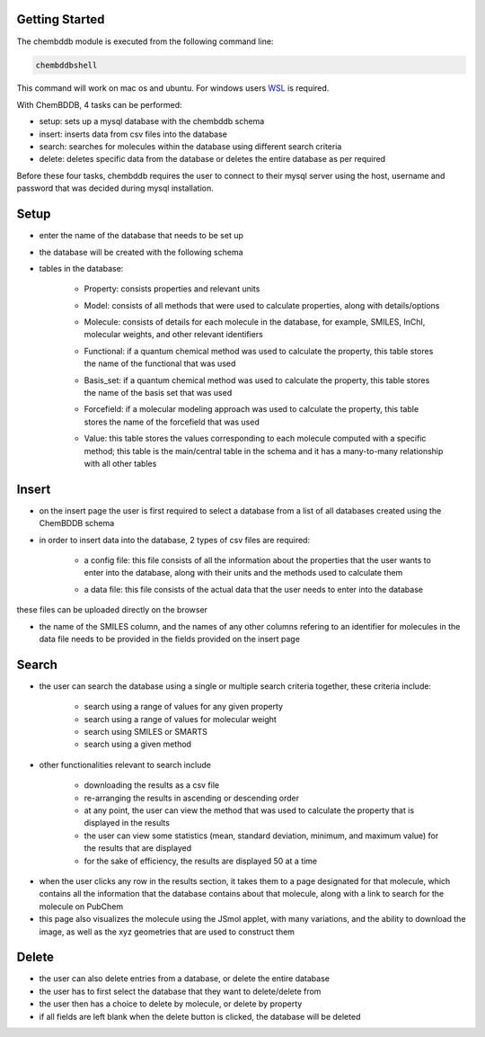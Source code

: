Getting Started
===============

The chembddb module is executed from the following command line:

.. code:: bash

    chembddbshell

This command will work on mac os and ubuntu. For windows users `WSL <https://docs.microsoft.com/en-us/windows/wsl/install-win10>`_ is required. 

With ChemBDDB, 4 tasks can be performed:

- setup: sets up a mysql database with the chembddb schema

- insert: inserts data from csv files into the database

- search: searches for molecules within the database using different search criteria

- delete: deletes specific data from the database or deletes the entire database as per required

Before these four tasks, chembddb requires the user to connect to their mysql server using the host, username and password that was decided during mysql installation. 

.. image:: ./images/connect2.png
   :width: 90%
   :align: center
   :alt: connect2 page
    
Setup
=====

- enter the name of the database that needs to be set up 
.. image:: ./images/setup.png
   :width: 90%
   :align: center
   :alt: setup page

- the database will be created with the following schema
.. image:: ./images/schema.png
   :width: 90%
   :align: center
   :alt: schema

- tables in the database:

    - Property: consists properties and relevant units
    .. image:: ./images/property.png
       :width: 30%
       :align: center
       :alt: property table

    - Model: consists of all methods that were used to calculate properties, along with details/options
    .. image:: ./images/model.png
       :width: 35%
       :align: center
       :alt: model table

    - Molecule: consists of details for each molecule in the database, for example, SMILES, InChI, molecular weights, and other relevant identifiers
    .. image:: ./images/molecule.png
       :width: 60%
       :align: center
       :alt: molecule table

    - Functional: if a quantum chemical method was used to calculate the property, this table stores the name of the functional that was used
    .. image:: ./images/functional.png
       :width: 15%
       :align: center
       :alt: functional table
    
    - Basis_set: if a quantum chemical method was used to calculate the property, this table stores the name of the basis set that was used
    .. image:: ./images/basis_set.png
       :width: 15%
       :align: center
       :alt: basis_set table

    - Forcefield: if a molecular modeling approach was used to calculate the property, this table stores the name of the forcefield that was used
    .. image:: ./images/forcefield.png
       :width: 15%
       :align: center
       :alt: forcefield table

    - Value: this table stores the values corresponding to each molecule computed with a specific method; this table is the main/central table in the schema and it has a many-to-many relationship with all other tables
    .. image:: ./images/value.png
       :width: 60%
       :align: center
       :alt: value table

Insert
======

- on the insert page the user is first required to select a database from a list of all databases created using the ChemBDDB schema

- in order to insert data into the database, 2 types of csv files are required:

    - a config file: this file consists of all the information about the properties that the user wants to enter into the database, along with their units and the methods used to calculate them
    .. image:: ./images/config.png
       :width: 80%
       :align: center
       :alt: config file

    - a data file: this file consists of the actual data that the user needs to enter into the database
    .. image:: ./images/data.png
       :width: 80%
       :align: center
       :alt: data file

these files can be uploaded directly on the browser

- the name of the SMILES column, and the names of any other columns refering to an identifier for molecules in the data file needs to be provided in the fields provided on the insert page

.. image:: ./images/insert.png
    :width: 90%
    :align: center
    :alt: insert page

Search
======

- the user can search the database using a single or multiple search criteria together, these criteria include:

    - search using a range of values for any given property
    - search using a range of values for molecular weight
    - search using SMILES or SMARTS
    - search using a given method

.. image:: ./images/search1.png
    :width: 90%
    :align: center
    :alt: search page

- other functionalities relevant to search include 
    
    - downloading the results as a csv file
    - re-arranging the results in ascending or descending order
    - at any point, the user can view the method that was used to calculate the property that is displayed in the results
    - the user can view some statistics (mean, standard deviation, minimum, and maximum value) for the results that are displayed
    - for the sake of efficiency, the results are displayed 50 at a time

.. image:: ./images/methods_visible.png
    :width: 90%
    :align: center
    :alt: search results page with methods visible

- when the user clicks any row in the results section, it takes them to a page designated for that molecule, which contains all the information that the database contains about that molecule, along with a link to search for the molecule on PubChem

- this page also visualizes the molecule using the JSmol applet, with many variations, and the ability to download the image, as well as the xyz geometries that are used to construct them

.. image:: ./images/results.png
    :width: 90%
    :align: center
    :alt: results page

Delete
======

- the user can also delete entries from a database, or delete the entire database

- the user has to first select the database that they want to delete/delete from

- the user then has a choice to delete by molecule, or delete by property

- if all fields are left blank when the delete button is clicked, the database will be deleted

.. image:: ./images/delete.png
    :width: 90%
    :align: center
    :alt: delete page
